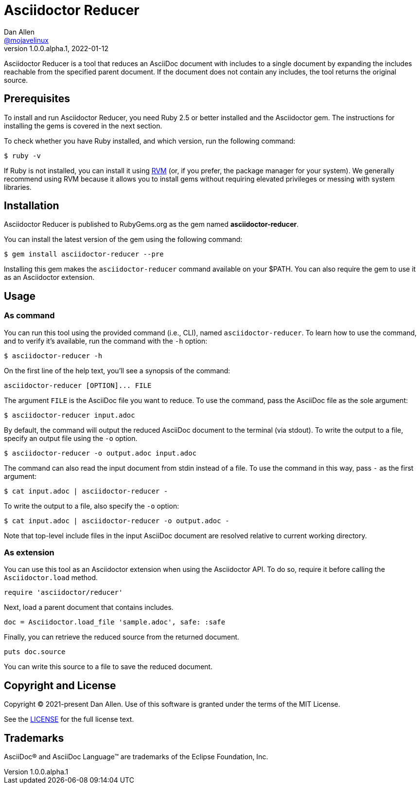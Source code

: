 = Asciidoctor Reducer
Dan Allen <https://github.com/mojavelinux[@mojavelinux]>
v1.0.0.alpha.1, 2022-01-12
:idprefix:
:idseparator: -
ifndef::env-github[:icons: font]
ifdef::env-github[]
:caution-caption: :fire:
:important-caption: :exclamation:
:note-caption: :paperclip:
:tip-caption: :bulb:
:warning-caption: :warning:
endif::[]
:url-rvm: https://rvm.io

Asciidoctor Reducer is a tool that reduces an AsciiDoc document with includes to a single document by expanding the includes reachable from the specified parent document.
If the document does not contain any includes, the tool returns the original source.

== Prerequisites

To install and run Asciidoctor Reducer, you need Ruby 2.5 or better installed and the Asciidoctor gem.
The instructions for installing the gems is covered in the next section.

To check whether you have Ruby installed, and which version, run the following command:

 $ ruby -v

If Ruby is not installed, you can install it using {url-rvm}[RVM] (or, if you prefer, the package manager for your system).
We generally recommend using RVM because it allows you to install gems without requiring elevated privileges or messing with system libraries.

== Installation

Asciidoctor Reducer is published to RubyGems.org as the gem named *asciidoctor-reducer*.

You can install the latest version of the gem using the following command:

 $ gem install asciidoctor-reducer --pre

Installing this gem makes the `asciidoctor-reducer` command available on your $PATH.
You can also require the gem to use it as an Asciidoctor extension.

== Usage

=== As command

You can run this tool using the provided command (i.e., CLI), named `asciidoctor-reducer`.
To learn how to use the command, and to verify it's available, run the command with the `-h` option:

 $ asciidoctor-reducer -h

On the first line of the help text, you'll see a synopsis of the command:

....
asciidoctor-reducer [OPTION]... FILE
....

The argument `FILE` is the AsciiDoc file you want to reduce.
To use the command, pass the AsciiDoc file as the sole argument:

 $ asciidoctor-reducer input.adoc

By default, the command will output the reduced AsciiDoc document to the terminal (via stdout).
To write the output to a file, specify an output file using the `-o` option.

 $ asciidoctor-reducer -o output.adoc input.adoc

The command can also read the input document from stdin instead of a file.
To use the command in this way, pass `-` as the first argument:

 $ cat input.adoc | asciidoctor-reducer -

To write the output to a file, also specify the `-o` option:

 $ cat input.adoc | asciidoctor-reducer -o output.adoc -

Note that top-level include files in the input AsciiDoc document are resolved relative to current working directory.

=== As extension

You can use this tool as an Asciidoctor extension when using the Asciidoctor API.
To do so, require it before calling the `Asciidoctor.load` method.

[,ruby]
----
require 'asciidoctor/reducer'
----

Next, load a parent document that contains includes.

[,ruby]
----
doc = Asciidoctor.load_file 'sample.adoc', safe: :safe
----

Finally, you can retrieve the reduced source from the returned document.

[,ruby]
----
puts doc.source
----

You can write this source to a file to save the reduced document.

== Copyright and License

Copyright (C) 2021-present Dan Allen.
Use of this software is granted under the terms of the MIT License.

See the link:LICENSE[LICENSE] for the full license text.

== Trademarks

AsciiDoc(R) and AsciiDoc Language(TM) are trademarks of the Eclipse Foundation, Inc.
